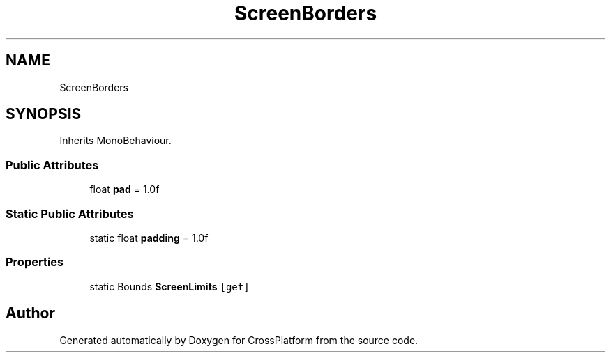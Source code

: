 .TH "ScreenBorders" 3 "Thu Oct 28 2021" "CrossPlatform" \" -*- nroff -*-
.ad l
.nh
.SH NAME
ScreenBorders
.SH SYNOPSIS
.br
.PP
.PP
Inherits MonoBehaviour\&.
.SS "Public Attributes"

.in +1c
.ti -1c
.RI "float \fBpad\fP = 1\&.0f"
.br
.in -1c
.SS "Static Public Attributes"

.in +1c
.ti -1c
.RI "static float \fBpadding\fP = 1\&.0f"
.br
.in -1c
.SS "Properties"

.in +1c
.ti -1c
.RI "static Bounds \fBScreenLimits\fP\fC [get]\fP"
.br
.in -1c

.SH "Author"
.PP 
Generated automatically by Doxygen for CrossPlatform from the source code\&.
